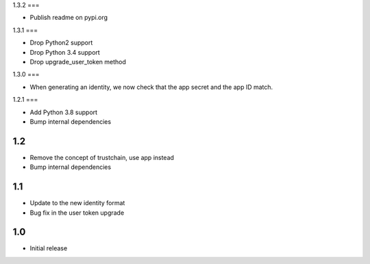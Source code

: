 1.3.2
===

* Publish readme on pypi.org

1.3.1
===

* Drop Python2 support
* Drop Python 3.4 support
* Drop upgrade_user_token method

1.3.0
===

* When generating an identity, we now check that the app secret and the app ID match.

1.2.1
===

* Add Python 3.8 support
* Bump internal dependencies

1.2
===

* Remove the concept of trustchain, use app instead
* Bump internal dependencies

1.1
===

* Update to the new identity format
* Bug fix in the user token upgrade

1.0
===

* Initial release
